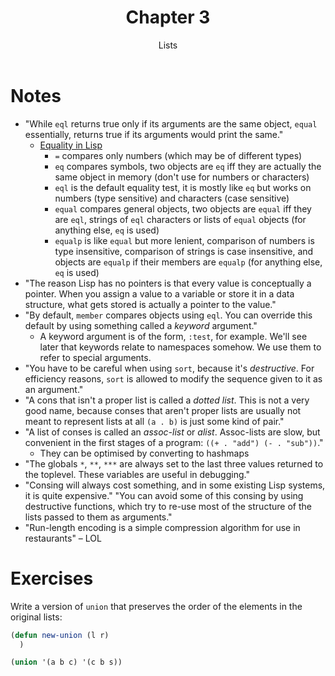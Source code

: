 #+TITLE: Chapter 3
#+SUBTITLE: Lists

* Notes
+ "While =eql= returns true only if its arguments are the same object, =equal= essentially, returns true if its arguments would print the same."
  + [[https://eli.thegreenplace.net/2004/08/08/equality-in-lisp][Equality in Lisp]]
    + ===  compares only numbers (which may be of different types)
    + =eq= compares symbols, two objects are =eq= iff they are actually the same object in memory (don't use for numbers or characters)
    + =eql= is the default equality test, it is mostly like =eq= but works on numbers (type sensitive) and characters (case sensitive)
    + =equal= compares general objects, two objects are =equal= iff they are =eql=, strings of =eql= characters or lists of =equal= objects (for anything else, =eq= is used)
    + =equalp= is like =equal= but more lenient, comparison of numbers is type insensitive, comparison of strings  is case insensitive, and objects are =equalp= if their members are =equalp= (for anything else, =eq= is used)
+ "The reason Lisp has no pointers is that every value is conceptually a pointer. When you assign a value to a variable or store it in a data structure, what gets stored is actually a pointer to the value."
+ "By default, =member= compares objects using =eql=. You can override this default by using something called a /keyword/ argument."
  + A keyword argument is of the form, =:test=, for example. We'll see later that keywords relate to namespaces somehow. We use them to refer to special arguments.
+ "You have to be careful when using =sort=, because it's /destructive/. For efficiency reasons, =sort= is allowed to modify the sequence given to it as an argument."
+ "A cons that isn't a proper list is called a /dotted list/. This is not a very good name, because conses that aren't proper lists are usually not meant to represent lists at all =(a . b)= is just some kind of pair."
+ "A list of conses is called an /assoc-list/ or /alist/. Assoc-lists are slow, but convenient in the first stages of a program: =((+ . "add") (- . "sub"))=."
  + They can be optimised by converting to hashmaps
+ "The globals =*=,  =**=, =***= are always set to the last three values returned to the toplevel. These variables are useful in debugging."
+ "Consing will always cost something, and in some existing Lisp systems, it is quite expensive." "You can avoid some of this consing by using destructive functions, which try to re-use most of the structure of the lists passed to them as arguments."
+ "Run-length encoding is a simple compression algorithm for use in restaurants" -- LOL

* Exercises
Write a version of =union= that preserves the order of the elements in the original lists:
#+begin_src lisp :tangle yes
(defun new-union (l r)
  )

(union '(a b c) '(c b s))
#+end_src
